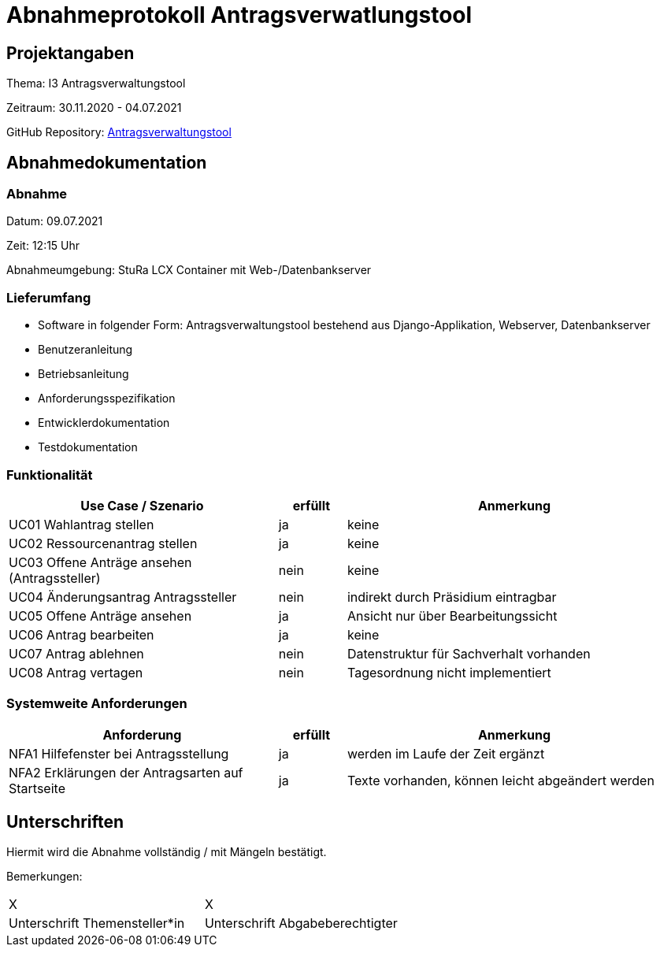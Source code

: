 = Abnahmeprotokoll Antragsverwatlungstool
:icons: font
:lang: de
//:sectnums: short

//:source-highlighter: highlightjs
//:imagesdir: img
//Platzhalter für weitere Dokumenten-Attribute

//Autor: {author}, Version {revnumber}, {revdate}
== Projektangaben
Thema: I3 Antragsverwaltungstool

Zeitraum: 30.11.2020 - 04.07.2021

GitHub Repository: https://github.com/EdLaser/I3_Antragsverwaltungstool[Antragsverwaltungstool]


== Abnahmedokumentation 
=== Abnahme
Datum: 09.07.2021

Zeit: 12:15 Uhr

Abnahmeumgebung: StuRa LCX Container mit Web-/Datenbankserver

=== Lieferumfang

* Software in folgender Form: Antragsverwaltungstool bestehend aus Django-Applikation, Webserver, Datenbankserver
* Benutzeranleitung
* Betriebsanleitung
* Anforderungsspezifikation
* Entwicklerdokumentation
* Testdokumentation

=== Funktionalität
[cols="4,1,5"]
|===
|Use Case / Szenario | erfüllt | Anmerkung

|UC01 Wahlantrag stellen
| ja
| keine
| UC02 Ressourcenantrag stellen
| ja
| keine
| UC03 Offene Anträge ansehen (Antragssteller)
| nein
| keine
| UC04 Änderungsantrag Antragssteller
| nein
| indirekt durch Präsidium eintragbar
| UC05 Offene Anträge ansehen
| ja
| Ansicht nur über Bearbeitungssicht
| UC06 Antrag bearbeiten
| ja
| keine
| UC07 Antrag ablehnen
| nein
| Datenstruktur für Sachverhalt vorhanden
| UC08 Antrag vertagen
| nein
| Tagesordnung nicht implementiert

|===

===  Systemweite Anforderungen
[cols="4,1,5"]
|===
|Anforderung | erfüllt | Anmerkung

|NFA1 Hilfefenster bei Antragsstellung
| ja
| werden im Laufe der Zeit ergänzt
|NFA2 Erklärungen der Antragsarten auf Startseite
| ja
| Texte vorhanden, können leicht abgeändert werden

|===

== Unterschriften

Hiermit wird die Abnahme vollständig / mit Mängeln bestätigt.

Bemerkungen:

[cols="1,1"]
|===
| X
| X
|Unterschrift Themensteller*in
|Unterschrift Abgabeberechtigter
|===
